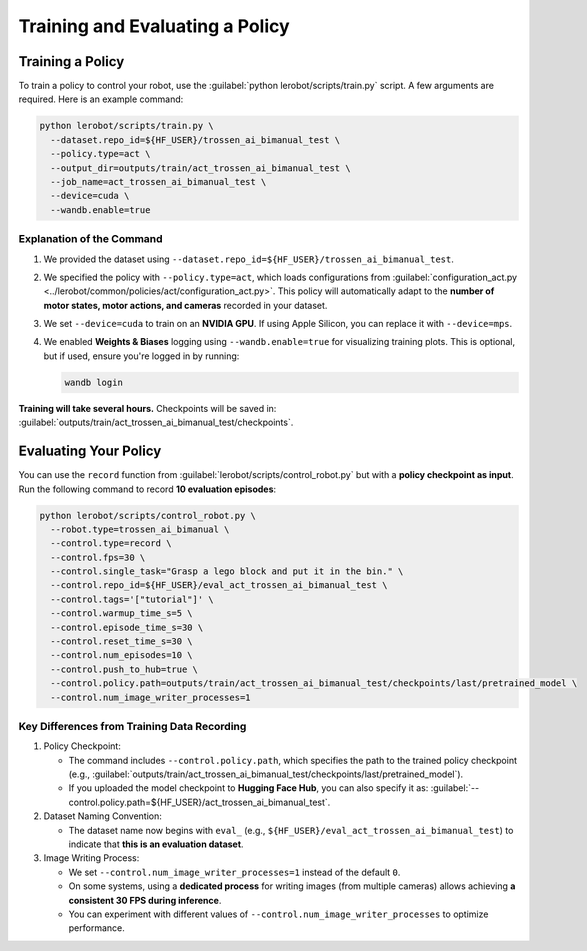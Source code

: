 ================================
Training and Evaluating a Policy
================================

Training a Policy
=================

To train a policy to control your robot, use the :guilabel:`python lerobot/scripts/train.py` script. A few arguments are required. Here is an example command:

.. code-block:: bash

   python lerobot/scripts/train.py \
     --dataset.repo_id=${HF_USER}/trossen_ai_bimanual_test \
     --policy.type=act \
     --output_dir=outputs/train/act_trossen_ai_bimanual_test \
     --job_name=act_trossen_ai_bimanual_test \
     --device=cuda \
     --wandb.enable=true

Explanation of the Command
--------------------------

#. We provided the dataset using ``--dataset.repo_id=${HF_USER}/trossen_ai_bimanual_test``.
#. We specified the policy with ``--policy.type=act``, which loads configurations from :guilabel:`configuration_act.py <../lerobot/common/policies/act/configuration_act.py>`.
   This policy will automatically adapt to the **number of motor states, motor actions, and cameras** recorded in your dataset.
#. We set ``--device=cuda`` to train on an **NVIDIA GPU**.
   If using Apple Silicon, you can replace it with ``--device=mps``.
#. We enabled **Weights & Biases** logging using ``--wandb.enable=true`` for visualizing training plots.
   This is optional, but if used, ensure you're logged in by running:

   .. code-block:: bash

      wandb login

**Training will take several hours.** Checkpoints will be saved in:
:guilabel:`outputs/train/act_trossen_ai_bimanual_test/checkpoints`.


Evaluating Your Policy
======================

You can use the ``record`` function from :guilabel:`lerobot/scripts/control_robot.py` but with a **policy checkpoint as input**.
Run the following command to record **10 evaluation episodes**:

.. code-block:: bash

   python lerobot/scripts/control_robot.py \
     --robot.type=trossen_ai_bimanual \
     --control.type=record \
     --control.fps=30 \
     --control.single_task="Grasp a lego block and put it in the bin." \
     --control.repo_id=${HF_USER}/eval_act_trossen_ai_bimanual_test \
     --control.tags='["tutorial"]' \
     --control.warmup_time_s=5 \
     --control.episode_time_s=30 \
     --control.reset_time_s=30 \
     --control.num_episodes=10 \
     --control.push_to_hub=true \
     --control.policy.path=outputs/train/act_trossen_ai_bimanual_test/checkpoints/last/pretrained_model \
     --control.num_image_writer_processes=1

Key Differences from Training Data Recording
--------------------------------------------

#. Policy Checkpoint:

   - The command includes ``--control.policy.path``, which specifies the path to the trained policy checkpoint (e.g., :guilabel:`outputs/train/act_trossen_ai_bimanual_test/checkpoints/last/pretrained_model`).
   - If you uploaded the model checkpoint to **Hugging Face Hub**, you can also specify it as: :guilabel:`--control.policy.path=${HF_USER}/act_trossen_ai_bimanual_test`.

#. Dataset Naming Convention:

   - The dataset name now begins with ``eval_`` (e.g., ``${HF_USER}/eval_act_trossen_ai_bimanual_test``) to indicate that **this is an evaluation dataset**.

#. Image Writing Process:

   - We set ``--control.num_image_writer_processes=1`` instead of the default ``0``.
   - On some systems, using a **dedicated process** for writing images (from multiple cameras) allows achieving **a consistent 30 FPS during inference**.
   - You can experiment with different values of ``--control.num_image_writer_processes`` to optimize performance.
